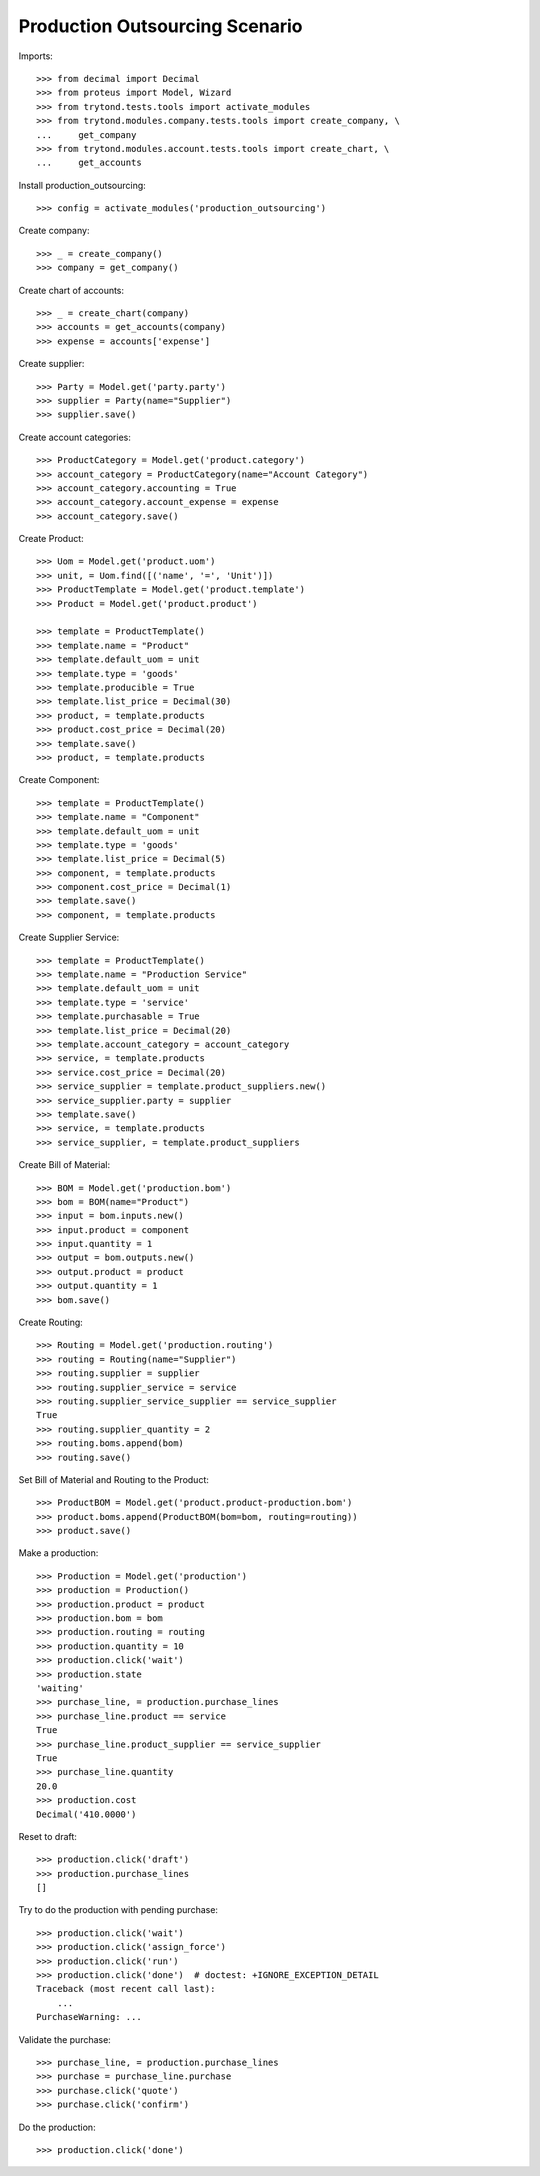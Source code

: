 ===============================
Production Outsourcing Scenario
===============================

Imports::

    >>> from decimal import Decimal
    >>> from proteus import Model, Wizard
    >>> from trytond.tests.tools import activate_modules
    >>> from trytond.modules.company.tests.tools import create_company, \
    ...     get_company
    >>> from trytond.modules.account.tests.tools import create_chart, \
    ...     get_accounts

Install production_outsourcing::

    >>> config = activate_modules('production_outsourcing')

Create company::

    >>> _ = create_company()
    >>> company = get_company()

Create chart of accounts::

    >>> _ = create_chart(company)
    >>> accounts = get_accounts(company)
    >>> expense = accounts['expense']

Create supplier::

    >>> Party = Model.get('party.party')
    >>> supplier = Party(name="Supplier")
    >>> supplier.save()

Create account categories::

    >>> ProductCategory = Model.get('product.category')
    >>> account_category = ProductCategory(name="Account Category")
    >>> account_category.accounting = True
    >>> account_category.account_expense = expense
    >>> account_category.save()

Create Product::

    >>> Uom = Model.get('product.uom')
    >>> unit, = Uom.find([('name', '=', 'Unit')])
    >>> ProductTemplate = Model.get('product.template')
    >>> Product = Model.get('product.product')

    >>> template = ProductTemplate()
    >>> template.name = "Product"
    >>> template.default_uom = unit
    >>> template.type = 'goods'
    >>> template.producible = True
    >>> template.list_price = Decimal(30)
    >>> product, = template.products
    >>> product.cost_price = Decimal(20)
    >>> template.save()
    >>> product, = template.products

Create Component::

    >>> template = ProductTemplate()
    >>> template.name = "Component"
    >>> template.default_uom = unit
    >>> template.type = 'goods'
    >>> template.list_price = Decimal(5)
    >>> component, = template.products
    >>> component.cost_price = Decimal(1)
    >>> template.save()
    >>> component, = template.products

Create Supplier Service::

    >>> template = ProductTemplate()
    >>> template.name = "Production Service"
    >>> template.default_uom = unit
    >>> template.type = 'service'
    >>> template.purchasable = True
    >>> template.list_price = Decimal(20)
    >>> template.account_category = account_category
    >>> service, = template.products
    >>> service.cost_price = Decimal(20)
    >>> service_supplier = template.product_suppliers.new()
    >>> service_supplier.party = supplier
    >>> template.save()
    >>> service, = template.products
    >>> service_supplier, = template.product_suppliers

Create Bill of Material::

    >>> BOM = Model.get('production.bom')
    >>> bom = BOM(name="Product")
    >>> input = bom.inputs.new()
    >>> input.product = component
    >>> input.quantity = 1
    >>> output = bom.outputs.new()
    >>> output.product = product
    >>> output.quantity = 1
    >>> bom.save()

Create Routing::

    >>> Routing = Model.get('production.routing')
    >>> routing = Routing(name="Supplier")
    >>> routing.supplier = supplier
    >>> routing.supplier_service = service
    >>> routing.supplier_service_supplier == service_supplier
    True
    >>> routing.supplier_quantity = 2
    >>> routing.boms.append(bom)
    >>> routing.save()

Set Bill of Material and Routing to the Product::

    >>> ProductBOM = Model.get('product.product-production.bom')
    >>> product.boms.append(ProductBOM(bom=bom, routing=routing))
    >>> product.save()

Make a production::

    >>> Production = Model.get('production')
    >>> production = Production()
    >>> production.product = product
    >>> production.bom = bom
    >>> production.routing = routing
    >>> production.quantity = 10
    >>> production.click('wait')
    >>> production.state
    'waiting'
    >>> purchase_line, = production.purchase_lines
    >>> purchase_line.product == service
    True
    >>> purchase_line.product_supplier == service_supplier
    True
    >>> purchase_line.quantity
    20.0
    >>> production.cost
    Decimal('410.0000')

Reset to draft::

    >>> production.click('draft')
    >>> production.purchase_lines
    []

Try to do the production with pending purchase::

    >>> production.click('wait')
    >>> production.click('assign_force')
    >>> production.click('run')
    >>> production.click('done')  # doctest: +IGNORE_EXCEPTION_DETAIL
    Traceback (most recent call last):
        ...
    PurchaseWarning: ...

Validate the purchase::

    >>> purchase_line, = production.purchase_lines
    >>> purchase = purchase_line.purchase
    >>> purchase.click('quote')
    >>> purchase.click('confirm')

Do the production::

    >>> production.click('done')
